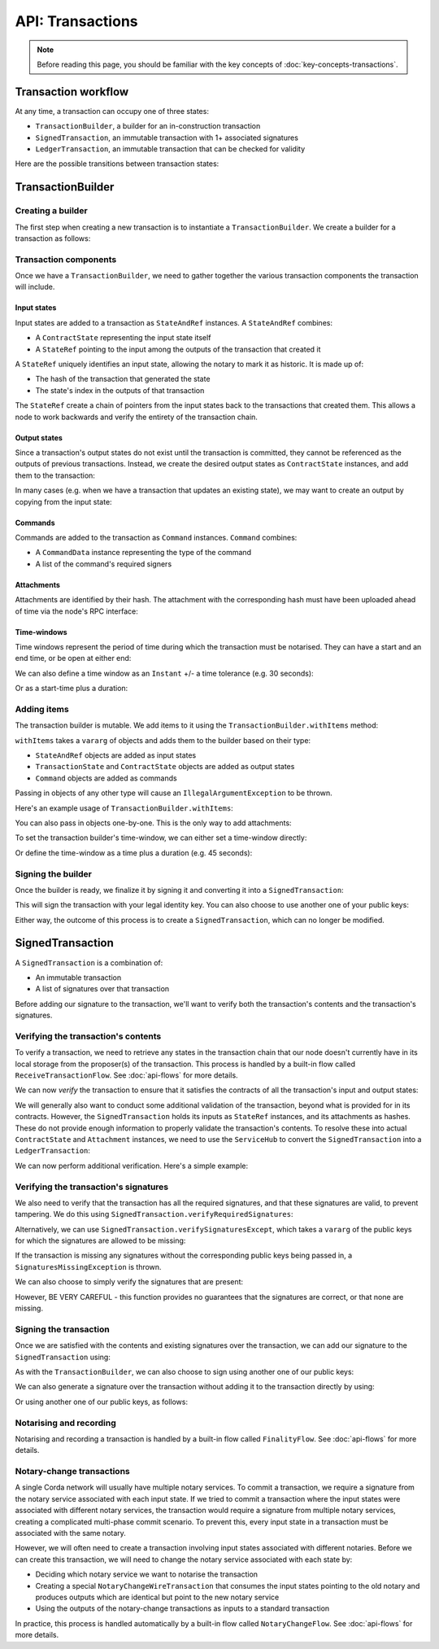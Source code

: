 .. highlight:: kotlin
.. raw:: html

   <script type="text/javascript" src="_static/jquery.js"></script>
   <script type="text/javascript" src="_static/codesets.js"></script>

API: Transactions
=================

.. note:: Before reading this page, you should be familiar with the key concepts of :doc:`key-concepts-transactions`.

Transaction workflow
--------------------
At any time, a transaction can occupy one of three states:

* ``TransactionBuilder``, a builder for an in-construction transaction
* ``SignedTransaction``, an immutable transaction with 1+ associated signatures
* ``LedgerTransaction``, an immutable transaction that can be checked for validity

Here are the possible transitions between transaction states:

.. image:: resources/transaction-flow.png

TransactionBuilder
------------------
Creating a builder
^^^^^^^^^^^^^^^^^^
The first step when creating a new transaction is to instantiate a ``TransactionBuilder``. We create a builder for a
transaction as follows:

.. container:: codeset

    .. literalinclude:: ../../docs/source/example-code/src/main/kotlin/net/corda/docs/FlowCookbook.kt
       :language: kotlin
       :start-after: DOCSTART 19
       :end-before: DOCEND 19
       :dedent: 12

    .. literalinclude:: ../../docs/source/example-code/src/main/java/net/corda/docs/FlowCookbookJava.java
       :language: java
       :start-after: DOCSTART 19
       :end-before: DOCEND 19
       :dedent: 12

Transaction components
^^^^^^^^^^^^^^^^^^^^^^
Once we have a ``TransactionBuilder``, we need to gather together the various transaction components the transaction
will include.

Input states
~~~~~~~~~~~~
Input states are added to a transaction as ``StateAndRef`` instances. A ``StateAndRef`` combines:

* A ``ContractState`` representing the input state itself
* A ``StateRef`` pointing to the input among the outputs of the transaction that created it

.. container:: codeset

    .. literalinclude:: ../../docs/source/example-code/src/main/kotlin/net/corda/docs/FlowCookbook.kt
       :language: kotlin
       :start-after: DOCSTART 21
       :end-before: DOCEND 21
       :dedent: 12

    .. literalinclude:: ../../docs/source/example-code/src/main/java/net/corda/docs/FlowCookbookJava.java
       :language: java
       :start-after: DOCSTART 21
       :end-before: DOCEND 21
       :dedent: 12

A ``StateRef`` uniquely identifies an input state, allowing the notary to mark it as historic. It is made up of:

* The hash of the transaction that generated the state
* The state's index in the outputs of that transaction

.. container:: codeset

    .. literalinclude:: ../../docs/source/example-code/src/main/kotlin/net/corda/docs/FlowCookbook.kt
       :language: kotlin
       :start-after: DOCSTART 20
       :end-before: DOCEND 20
       :dedent: 12

    .. literalinclude:: ../../docs/source/example-code/src/main/java/net/corda/docs/FlowCookbookJava.java
       :language: java
       :start-after: DOCSTART 20
       :end-before: DOCEND 20
       :dedent: 12

The ``StateRef`` create a chain of pointers from the input states back to the transactions that created them. This
allows a node to work backwards and verify the entirety of the transaction chain.

Output states
~~~~~~~~~~~~~
Since a transaction's output states do not exist until the transaction is committed, they cannot be referenced as the
outputs of previous transactions. Instead, we create the desired output states as ``ContractState`` instances, and
add them to the transaction:

.. container:: codeset

    .. literalinclude:: ../../docs/source/example-code/src/main/kotlin/net/corda/docs/FlowCookbook.kt
       :language: kotlin
       :start-after: DOCSTART 22
       :end-before: DOCEND 22
       :dedent: 12

    .. literalinclude:: ../../docs/source/example-code/src/main/java/net/corda/docs/FlowCookbookJava.java
       :language: java
       :start-after: DOCSTART 22
       :end-before: DOCEND 22
       :dedent: 12

In many cases (e.g. when we have a transaction that updates an existing state), we may want to create an output by
copying from the input state:

.. container:: codeset

    .. literalinclude:: ../../docs/source/example-code/src/main/kotlin/net/corda/docs/FlowCookbook.kt
       :language: kotlin
       :start-after: DOCSTART 23
       :end-before: DOCEND 23
       :dedent: 12

    .. literalinclude:: ../../docs/source/example-code/src/main/java/net/corda/docs/FlowCookbookJava.java
       :language: java
       :start-after: DOCSTART 23
       :end-before: DOCEND 23
       :dedent: 12

Commands
~~~~~~~~
Commands are added to the transaction as ``Command`` instances. ``Command`` combines:

* A ``CommandData`` instance representing the type of the command
* A list of the command's required signers

.. container:: codeset

    .. literalinclude:: ../../docs/source/example-code/src/main/kotlin/net/corda/docs/FlowCookbook.kt
       :language: kotlin
       :start-after: DOCSTART 24
       :end-before: DOCEND 24
       :dedent: 12

    .. literalinclude:: ../../docs/source/example-code/src/main/java/net/corda/docs/FlowCookbookJava.java
       :language: java
       :start-after: DOCSTART 24
       :end-before: DOCEND 24
       :dedent: 12

Attachments
~~~~~~~~~~~
Attachments are identified by their hash. The attachment with the corresponding hash must have been uploaded ahead of
time via the node's RPC interface:

.. container:: codeset

    .. literalinclude:: ../../docs/source/example-code/src/main/kotlin/net/corda/docs/FlowCookbook.kt
       :language: kotlin
       :start-after: DOCSTART 25
       :end-before: DOCEND 25
       :dedent: 12

    .. literalinclude:: ../../docs/source/example-code/src/main/java/net/corda/docs/FlowCookbookJava.java
       :language: java
       :start-after: DOCSTART 25
       :end-before: DOCEND 25
       :dedent: 12

Time-windows
~~~~~~~~~~~~
Time windows represent the period of time during which the transaction must be notarised. They can have a start and an
end time, or be open at either end:

.. container:: codeset

    .. literalinclude:: ../../docs/source/example-code/src/main/kotlin/net/corda/docs/FlowCookbook.kt
       :language: kotlin
       :start-after: DOCSTART 26
       :end-before: DOCEND 26
       :dedent: 12

    .. literalinclude:: ../../docs/source/example-code/src/main/java/net/corda/docs/FlowCookbookJava.java
       :language: java
       :start-after: DOCSTART 26
       :end-before: DOCEND 26
       :dedent: 12

We can also define a time window as an ``Instant`` +/- a time tolerance (e.g. 30 seconds):

.. container:: codeset

    .. literalinclude:: ../../docs/source/example-code/src/main/kotlin/net/corda/docs/FlowCookbook.kt
       :language: kotlin
       :start-after: DOCSTART 42
       :end-before: DOCEND 42
       :dedent: 12

    .. literalinclude:: ../../docs/source/example-code/src/main/java/net/corda/docs/FlowCookbookJava.java
       :language: java
       :start-after: DOCSTART 42
       :end-before: DOCEND 42
       :dedent: 12

Or as a start-time plus a duration:

.. container:: codeset

    .. literalinclude:: ../../docs/source/example-code/src/main/kotlin/net/corda/docs/FlowCookbook.kt
       :language: kotlin
       :start-after: DOCSTART 43
       :end-before: DOCEND 43
       :dedent: 12

    .. literalinclude:: ../../docs/source/example-code/src/main/java/net/corda/docs/FlowCookbookJava.java
       :language: java
       :start-after: DOCSTART 43
       :end-before: DOCEND 43
       :dedent: 12

Adding items
^^^^^^^^^^^^
The transaction builder is mutable. We add items to it using the ``TransactionBuilder.withItems`` method:

.. container:: codeset

    .. literalinclude:: ../../core/src/main/kotlin/net/corda/core/transactions/TransactionBuilder.kt
       :language: kotlin
       :start-after: DOCSTART 1
       :end-before: DOCEND 1

``withItems`` takes a ``vararg`` of objects and adds them to the builder based on their type:

* ``StateAndRef`` objects are added as input states
* ``TransactionState`` and ``ContractState`` objects are added as output states
* ``Command`` objects are added as commands

Passing in objects of any other type will cause an ``IllegalArgumentException`` to be thrown.

Here's an example usage of ``TransactionBuilder.withItems``:

.. container:: codeset

    .. literalinclude:: ../../docs/source/example-code/src/main/kotlin/net/corda/docs/FlowCookbook.kt
       :language: kotlin
       :start-after: DOCSTART 27
       :end-before: DOCEND 27
       :dedent: 12

    .. literalinclude:: ../../docs/source/example-code/src/main/java/net/corda/docs/FlowCookbookJava.java
       :language: java
       :start-after: DOCSTART 27
       :end-before: DOCEND 27
       :dedent: 12

You can also pass in objects one-by-one. This is the only way to add attachments:

.. container:: codeset

    .. literalinclude:: ../../docs/source/example-code/src/main/kotlin/net/corda/docs/FlowCookbook.kt
       :language: kotlin
       :start-after: DOCSTART 28
       :end-before: DOCEND 28
       :dedent: 12

    .. literalinclude:: ../../docs/source/example-code/src/main/java/net/corda/docs/FlowCookbookJava.java
       :language: java
       :start-after: DOCSTART 28
       :end-before: DOCEND 28
       :dedent: 12

To set the transaction builder's time-window, we can either set a time-window directly:

.. container:: codeset

    .. literalinclude:: ../../docs/source/example-code/src/main/kotlin/net/corda/docs/FlowCookbook.kt
       :language: kotlin
       :start-after: DOCSTART 44
       :end-before: DOCEND 44
       :dedent: 12

    .. literalinclude:: ../../docs/source/example-code/src/main/java/net/corda/docs/FlowCookbookJava.java
       :language: java
       :start-after: DOCSTART 44
       :end-before: DOCEND 44
       :dedent: 12

Or define the time-window as a time plus a duration (e.g. 45 seconds):

.. container:: codeset

    .. literalinclude:: ../../docs/source/example-code/src/main/kotlin/net/corda/docs/FlowCookbook.kt
       :language: kotlin
       :start-after: DOCSTART 45
       :end-before: DOCEND 45
       :dedent: 12

    .. literalinclude:: ../../docs/source/example-code/src/main/java/net/corda/docs/FlowCookbookJava.java
       :language: java
       :start-after: DOCSTART 45
       :end-before: DOCEND 45
       :dedent: 12

Signing the builder
^^^^^^^^^^^^^^^^^^^
Once the builder is ready, we finalize it by signing it and converting it into a ``SignedTransaction``:

.. container:: codeset

    .. literalinclude:: ../../docs/source/example-code/src/main/kotlin/net/corda/docs/FlowCookbook.kt
       :language: kotlin
       :start-after: DOCSTART 29
       :end-before: DOCEND 29
       :dedent: 12

    .. literalinclude:: ../../docs/source/example-code/src/main/java/net/corda/docs/FlowCookbookJava.java
       :language: java
       :start-after: DOCSTART 29
       :end-before: DOCEND 29
       :dedent: 12

This will sign the transaction with your legal identity key. You can also choose to use another one of your public keys:

.. container:: codeset

    .. literalinclude:: ../../docs/source/example-code/src/main/kotlin/net/corda/docs/FlowCookbook.kt
       :language: kotlin
       :start-after: DOCSTART 30
       :end-before: DOCEND 30
       :dedent: 12

    .. literalinclude:: ../../docs/source/example-code/src/main/java/net/corda/docs/FlowCookbookJava.java
       :language: java
       :start-after: DOCSTART 30
       :end-before: DOCEND 30
       :dedent: 12

Either way, the outcome of this process is to create a ``SignedTransaction``, which can no longer be modified.

SignedTransaction
-----------------
A ``SignedTransaction`` is a combination of:

* An immutable transaction
* A list of signatures over that transaction

.. container:: codeset

    .. literalinclude:: ../../core/src/main/kotlin/net/corda/core/transactions/SignedTransaction.kt
       :language: kotlin
       :start-after: DOCSTART 1
       :end-before: DOCEND 1

Before adding our signature to the transaction, we'll want to verify both the transaction's contents and the
transaction's signatures.

Verifying the transaction's contents
^^^^^^^^^^^^^^^^^^^^^^^^^^^^^^^^^^^^
To verify a transaction, we need to retrieve any states in the transaction chain that our node doesn't currently have
in its local storage from the proposer(s) of the transaction. This process is handled by a built-in flow called
``ReceiveTransactionFlow``. See :doc:`api-flows` for more details.

We can now *verify* the transaction to ensure that it satisfies the contracts of all the transaction's input and output
states:

.. container:: codeset

    .. literalinclude:: ../../docs/source/example-code/src/main/kotlin/net/corda/docs/FlowCookbook.kt
       :language: kotlin
       :start-after: DOCSTART 33
       :end-before: DOCEND 33
       :dedent: 12

    .. literalinclude:: ../../docs/source/example-code/src/main/java/net/corda/docs/FlowCookbookJava.java
       :language: java
       :start-after: DOCSTART 33
       :end-before: DOCEND 33
       :dedent: 12

We will generally also want to conduct some additional validation of the transaction, beyond what is provided for in
its contracts. However, the ``SignedTransaction`` holds its inputs as ``StateRef`` instances, and its attachments as
hashes. These do not provide enough information to properly validate the transaction's contents. To resolve these into
actual ``ContractState`` and ``Attachment`` instances, we need to use the ``ServiceHub`` to convert the
``SignedTransaction`` into a ``LedgerTransaction``:

.. container:: codeset

    .. literalinclude:: ../../docs/source/example-code/src/main/kotlin/net/corda/docs/FlowCookbook.kt
       :language: kotlin
       :start-after: DOCSTART 32
       :end-before: DOCEND 32
       :dedent: 12

    .. literalinclude:: ../../docs/source/example-code/src/main/java/net/corda/docs/FlowCookbookJava.java
       :language: java
       :start-after: DOCSTART 32
       :end-before: DOCEND 32
       :dedent: 12

We can now perform additional verification. Here's a simple example:

.. container:: codeset

    .. literalinclude:: ../../docs/source/example-code/src/main/kotlin/net/corda/docs/FlowCookbook.kt
       :language: kotlin
       :start-after: DOCSTART 34
       :end-before: DOCEND 34
       :dedent: 12

    .. literalinclude:: ../../docs/source/example-code/src/main/java/net/corda/docs/FlowCookbookJava.java
       :language: java
       :start-after: DOCSTART 34
       :end-before: DOCEND 34
       :dedent: 12

Verifying the transaction's signatures
^^^^^^^^^^^^^^^^^^^^^^^^^^^^^^^^^^^^^^
We also need to verify that the transaction has all the required signatures, and that these signatures are valid, to
prevent tampering. We do this using ``SignedTransaction.verifyRequiredSignatures``:

.. container:: codeset

    .. literalinclude:: ../../docs/source/example-code/src/main/kotlin/net/corda/docs/FlowCookbook.kt
       :language: kotlin
       :start-after: DOCSTART 35
       :end-before: DOCEND 35
       :dedent: 12

    .. literalinclude:: ../../docs/source/example-code/src/main/java/net/corda/docs/FlowCookbookJava.java
       :language: java
       :start-after: DOCSTART 35
       :end-before: DOCEND 35
       :dedent: 12

Alternatively, we can use ``SignedTransaction.verifySignaturesExcept``, which takes a ``vararg`` of the public keys for
which the signatures are allowed to be missing:

.. container:: codeset

    .. literalinclude:: ../../docs/source/example-code/src/main/kotlin/net/corda/docs/FlowCookbook.kt
       :language: kotlin
       :start-after: DOCSTART 36
       :end-before: DOCEND 36
       :dedent: 12

    .. literalinclude:: ../../docs/source/example-code/src/main/java/net/corda/docs/FlowCookbookJava.java
       :language: java
       :start-after: DOCSTART 36
       :end-before: DOCEND 36
       :dedent: 12

If the transaction is missing any signatures without the corresponding public keys being passed in, a
``SignaturesMissingException`` is thrown.

We can also choose to simply verify the signatures that are present:

.. container:: codeset

    .. literalinclude:: ../../docs/source/example-code/src/main/kotlin/net/corda/docs/FlowCookbook.kt
       :language: kotlin
       :start-after: DOCSTART 37
       :end-before: DOCEND 37
       :dedent: 12

    .. literalinclude:: ../../docs/source/example-code/src/main/java/net/corda/docs/FlowCookbookJava.java
       :language: java
       :start-after: DOCSTART 37
       :end-before: DOCEND 37
       :dedent: 12

However, BE VERY CAREFUL - this function provides no guarantees that the signatures are correct, or that none are
missing.

Signing the transaction
^^^^^^^^^^^^^^^^^^^^^^^
Once we are satisfied with the contents and existing signatures over the transaction, we can add our signature to the
``SignedTransaction`` using:

.. container:: codeset

    .. literalinclude:: ../../docs/source/example-code/src/main/kotlin/net/corda/docs/FlowCookbook.kt
       :language: kotlin
       :start-after: DOCSTART 38
       :end-before: DOCEND 38
       :dedent: 12

    .. literalinclude:: ../../docs/source/example-code/src/main/java/net/corda/docs/FlowCookbookJava.java
       :language: java
       :start-after: DOCSTART 38
       :end-before: DOCEND 38
       :dedent: 12

As with the ``TransactionBuilder``, we can also choose to sign using another one of our public keys:

.. container:: codeset

    .. literalinclude:: ../../docs/source/example-code/src/main/kotlin/net/corda/docs/FlowCookbook.kt
       :language: kotlin
       :start-after: DOCSTART 39
       :end-before: DOCEND 39
       :dedent: 12

    .. literalinclude:: ../../docs/source/example-code/src/main/java/net/corda/docs/FlowCookbookJava.java
       :language: java
       :start-after: DOCSTART 39
       :end-before: DOCEND 39
       :dedent: 12

We can also generate a signature over the transaction without adding it to the transaction directly by using:

.. container:: codeset

    .. literalinclude:: ../../docs/source/example-code/src/main/kotlin/net/corda/docs/FlowCookbook.kt
       :language: kotlin
       :start-after: DOCSTART 40
       :end-before: DOCEND 40
       :dedent: 12

    .. literalinclude:: ../../docs/source/example-code/src/main/java/net/corda/docs/FlowCookbookJava.java
       :language: java
       :start-after: DOCSTART 40
       :end-before: DOCEND 40
       :dedent: 12

Or using another one of our public keys, as follows:

.. container:: codeset

    .. literalinclude:: ../../docs/source/example-code/src/main/kotlin/net/corda/docs/FlowCookbook.kt
       :language: kotlin
       :start-after: DOCSTART 41
       :end-before: DOCEND 41
       :dedent: 12

    .. literalinclude:: ../../docs/source/example-code/src/main/java/net/corda/docs/FlowCookbookJava.java
       :language: java
       :start-after: DOCSTART 41
       :end-before: DOCEND 41
       :dedent: 12

Notarising and recording
^^^^^^^^^^^^^^^^^^^^^^^^
Notarising and recording a transaction is handled by a built-in flow called ``FinalityFlow``. See :doc:`api-flows` for
more details.

Notary-change transactions
^^^^^^^^^^^^^^^^^^^^^^^^^^
A single Corda network will usually have multiple notary services. To commit a transaction, we require a signature
from the notary service associated with each input state. If we tried to commit a transaction where the input
states were associated with different notary services, the transaction would require a signature from multiple notary
services, creating a complicated multi-phase commit scenario. To prevent this, every input state in a transaction
must be associated with the same notary.

However, we will often need to create a transaction involving input states associated with different notaries. Before
we can create this transaction, we will need to change the notary service associated with each state by:

* Deciding which notary service we want to notarise the transaction
* Creating a special ``NotaryChangeWireTransaction`` that consumes the input states pointing to the old notary and
  produces outputs which are identical but point to the new notary service
* Using the outputs of the notary-change transactions as inputs to a standard transaction

In practice, this process is handled automatically by a built-in flow called ``NotaryChangeFlow``. See
:doc:`api-flows` for more details.